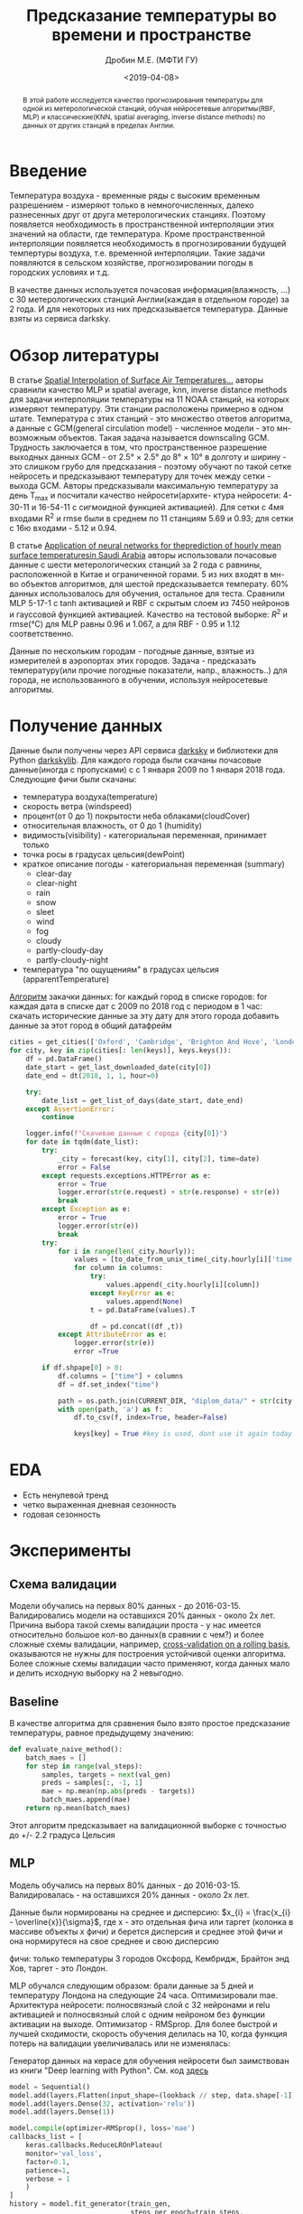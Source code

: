 #+TITLE: Предсказание температуры во времени и пространстве
#+DATE: <2019-04-08>
#+AUTHOR: Дробин М.Е. (МФТИ ГУ)
#+EMAIL: drobin.me@phystech.edu

#+latex_header: \usepackage[utf8]{inputenc} % for cyrilics
#+latex_header: \usepackage[russian]{babel}
#+latex_header: \usepackage[T2A]{fontenc}

#+begin_abstract
В этой работе исследуется качество прогнозирования температуры для одной из метерологической станций, обучая нейросетевые алгоритмы(RBF, MLP) и
классические(KNN, spatial averaging, inverse distance methods) по данных от других станций в пределах Англии.
#+end_abstract

* TODOS                                                            :noexport:
** TODO Привести картинку seasonal_decompose

** TODO найти статьи с предсказанием временного ряда(температуры воздуха)[0/3]
- [ ] с моделью LSTM
- [ ] ARIMA
- [ ] XGBoost
** TODO Обучить facebook prophet
** TODO Погулить, какие можно картинки выдать с facebook prophet

** TODO Посчитать mae на обучающей выборке [0/3]
- [ ] MLP
- [ ] LSTM
- [ ] fb prophet

** TODO Посчиттаь mae для fb prophet на val set
** TODO Перебрать кол-во деревьев в xgboost
https://github.com/maxis42/ML-DA-Coursera-Yandex-MIPT/blob/master/2%20Supervised%20learning/Lectures%20notebooks/11%20xgboost%20gradient%20boosting/sklearn.rf_vs_gb.ipynb
** TODO Погуглить на kaggle, какие параметры перебирают у xgboost
** TODO Переписать теорию xgboost от Евгения Соколова [[https://github.com/maxis42/ML-DA-Coursera-Yandex-MIPT/blob/master/2%2520Supervised%2520learning/Lectures/4-3.Gradientnyj_busting.pdf][link]]
* Введение
  Температура воздуха - временные ряды с высоким временным разрешением - измеряют только в немногочисленных, далеко
  разнесенных друг от друга метерологических станциях.  Поэтому появляется необходимость в пространственной интерполяции
  этих значений на области, где температура. Кроме пространственной интерполяции появляется необходимость в
  прогнозировании будущей темпертуры воздуха, т.е. временной интерполяции. Такие задачи появляются в сельском хозяйстве,
  прогнозировании погоды в городских условиях и т.д.

  В качестве данных используется почасовая информация(влажность, ...) с 30 метерологических станций Англии(каждая в
  отдельном городе) за 2 года. И для некоторых из них предсказывается температура. Данные взяты из сервиса darksky.
* Обзор литературы
  В статье [[https://journals.ametsoc.org/doi/pdf/10.1175/1520-0442%25282000%2529013%253C0886%253ASIOSAT%253E2.0.CO%253B2][Spatial Interpolation of Surface Air Temperatures...]] авторы сравнили качество MLP и spatial average, knn, 
  inverse distance methods для задачи интерполяции температуры на 11 NOAA станций, на которых измеряют температуру. Эти станции расположены
  примерно в одном штате. Температура с этих станций - это множество ответов алгоритма, а данные с GCM(general circulation model) - численное модели - это мн-возможным
  объектов. Такая задача называется downscaling GCM. Трудность заключается в том,  что пространственное разрешение выходных данных GCM - 
  от 2.5° × 2.5° до 8° × 10° в долготу и ширину - это слишком грубо для предсказания - поэтому обучают по такой сетке нейросеть и предсказывают
  температуру для точек между сетки - выхода  GCM. Авторы предсказывали максимальную температуру за день T_max и посчитали качество нейросети(архите-
  ктура нейросети: 4-30-11 и 16-54-11 с сигмоидной функцией активацией). Для сетки с 4мя входами R^2 и rmse были в среднем по 11 станциям 5.69 и 0.93; для сетки с 16ю входами - 5.12 и 0.94.

  В статье [[https://pdf.sciencedirectassets.com/271431/1-s2.0-S0960148100X00614/1-s2.0-S0960148101000829/main.pdf?x-amz-security-token%3DAgoJb3JpZ2luX2VjEO3%252F%252F%252F%252F%252F%252F%252F%252F%252F%252FwEaCXVzLWVhc3QtMSJHMEUCIAdDy8CmeMqBp%252FDIV9wy8NjzJvT4VrtFflsItElOWZs4AiEAsUJEEV%252BA63Sqx1vu%252Fb80hT9mFdZkxwZu8rRrvGRv8yEq4wMIpf%252F%252F%252F%252F%252F%252F%252F%252F%252F%252FARACGgwwNTkwMDM1NDY4NjUiDJ87A7i5iCg1sO5%252BnSq3A5DNoQXqip0s1ew%252BhcGhBDpEbRzvk6Nj6rnjixlazGEfEAK2iYM3ASU5DzlGjswRUYskjv8KzSDJSLVbZCS52MMSL%252Fw7rJ97mbGbT5vfgNDYrEgIzNkwKECU%252Fhf6Nmy51Dd%252BxQc%252FsrDHExbqjzdctCIEeSLk3YB81Vc1OcDtiZd1BLk7Xz59LmvznqBxPUZUtNlZYQz7iIRmWRyHE9ebov43AtSwRriDv65fiREdOmCbgs0%252FiY69l%252FhgnwB3%252BxS1skUT73HCJqjp07dbEO3CLqArgR69VGdhV%252B4Y%252B3Mz2y8m3KGx%252FqxtWmOCGE8nxUe38MalCA9xURB%252By2wC%252BgL3Yyq5ws4o1gZeuJX9cSw5%252BIECSeCuYyqFcN2xPqb7kjrPr1niA8qE9gYWzv6BrgMyQqz1zkkTRy8y6WkgkLnS1c2cHMxtBcFR7D6Y1r%252BREBOP5ZdT%252F5%252FsnQEQ1fTer0P%252FlQMCWBeGdvYzAlPfHOlV1LzgDe0%252BvbhXJO%252FZutAk%252BBdbytMoLsPnyQYMPWwi3mHa3TQp7RnkPNJ%252BVl6RcsxBO0oWeK85cVuDQl%252F1op0WLk%252FdqsIJ%252B6B6kFkw8aON5QU6tAF226MDdFBM2AF6X3MF1sVht1Own7xx2QP3qYmiX8s5pepW017OoPzTfrKbyYqI4ixVqgQOhM5hu8QMr7zqMprnQ9oAsU784rQ6JIrp57V6ZFjpifvVU6jKB%252BIQuFD0jk4VD7ss5SKHefk%252BvIxi4ryStkOKap0xuLcqcGmLkCjLXfeB3Ez7BppyLBEnkG24wJV8oIQl6APw4cs5WoSA9IZYQw1fci5K3R8icKOUX8YLWSfDAUg%253D&AWSAccessKeyId%3DASIAQ3PHCVTY3BOYTO6O&Expires%3D1554211582&Signature%3DSijhGOj93NAMuoEK5C6dV6K%252BBTg%253D&hash%3D6d9bc013c5d06b004b54c23791cfc5bd9efbd42028aa74f81a73fc58516f1ff5&host%3D68042c943591013ac2b2430a89b270f6af2c76d8dfd086a07176afe7c76c2c61&pii%3DS0960148101000829&tid%3Dspdf-d63dc633-1c37-477d-8e91-e7797c20a5a4&sid%3D0fe66f84266271459519fa87abe34fe3c761gxrqb&type%3Dclient][Application of neural networks for theprediction of hourly mean surface temperaturesin Saudi Arabia]] авторы использовали почасовые
  данные с шести метерологических станций за 2 года с равнины, расположенной в Китае и ограниченной горами. 5 из них входят в мн-во объектов алгоритмов, для шестой предсказывается температу. 
  60% данных использовалось для обучения, остальное для теста. Сравнили MLP 5-17-1 с tanh активацией и RBF с скрытым слоем из 7450 нейронов и гауссовой функцией
  активацией. Качество на тестовой выборке: $R^2$ и rmse(°C) для MLP равны 0.96 и 1.067, а для RBF - 0.95 и 1.12 соответственно.

  Данные по нескольким городам - погодные данные, взятые из измерителей в аэропортах этих городов.
Задача - предсказать температуру(или прочие погодные показатели, напр., влажность..) для города, не использованного
в обучении,  используя нейросетевые алгоритмы.

* Получение данных
Данные были получены через API сервиса [[https://darksky.net][darksky]] и библиотеки для Python [[https://pypi.org/project/darkskylib/][darkskylib]]. Для каждого города были скачаны
почасовые данные(иногда с пропусками) с с 1 января 2009 по 1 января 2018 года. Следующие фичи были скачаны:
- температура воздуха(temperature)
- скорость ветра (windspeed)
- процент(от 0 до 1) покрытости неба облаками(cloudCover)
- относительная влажность, от 0 до 1 (humidity)
- видимость(visibility) - категориальная переменная, принимает только
- точка росы в градусах цельсия(dewPoint)
- краткое описание погоды - категориальная переменная (summary)
  - clear-day
  - clear-night
  - rain
  - snow
  - sleet
  - wind
  - fog
  - cloudy
  - partly-cloudy-day
  - partly-cloudy-night
- температура "по ощущениям" в градусах цельсия (apparentTemperature)

[[https://github.com/gazon1/diplom/blob/master/main.py][Алгоритм]] закачки данных:
for каждый город в списке городов:
    for каждая дата в списке дат с 2009 по 2018 год c периодом в  1 час:
        скачать исторические данные за эту дату для этого города
    добавить данные за этот город в общий датафрейм

#+BEGIN_SRC python
  cities = get_cities(['Oxford', 'Cambridge', 'Brighton And Hove', 'London'])
  for city, key in zip(cities[: len(keys)], keys.keys()): 
      df = pd.DataFrame()
      date_start = get_last_downloaded_date(city[0])
      date_end = dt(2018, 1, 1, hour=0)
    
      try:
          date_list = get_list_of_days(date_start, date_end)
      except AssertionError:
          continue

      logger.info(f"Скачиваю данные с города {city[0]}")
      for date in tqdm(date_list):
          try:
              _city = forecast(key, city[1], city[2], time=date)
              error = False
          except requests.exceptions.HTTPError as e:
              error = True
              logger.error(str(e.request) + str(e.response) + str(e))
              break
          except Exception as e:
              error = True
              logger.error(str(e))
              break
          try:
              for i in range(len(_city.hourly)):
                  values = [to_date_from_unix_time(_city.hourly[i]['time'])]
                  for column in columns:
                      try:
                          values.append(_city.hourly[i][column])
                      except KeyError as e:
                          values.append(None)
                      t = pd.DataFrame(values).T
                    
                      df = pd.concat((df ,t))
              except AttributeError as e:
                  logger.error(str(e))
                  error =True

          if df.shpape[0] > 0:
              df.columns = ["time"] + columns
              df = df.set_index("time")

              path = os.path.join(CURRENT_DIR, "diplom_data/" + str(city[0]) + ".csv")
              with open(path, 'a') as f:
                  df.to_csv(f, index=True, header=False)
                
                  keys[key] = True #key is used, dont use it again today
#+END_SRC

* EDA
#+ATTR_LATEX: :width 15cm 
[[file:./pics/sesonal_decomposition.png]]
[[file:./pics/rolling_mean.png]]

- Есть ненулевой тренд
- четко выраженная дневная сезонность
- годовая сезонность
* Эксперименты

** Схема валидации
Модели обучались на первых 80% данных - до 2016-03-15. Валидировались модели на оставшихся 20% данных - около 2х
лет. Причина выбора такой схемы валидации проста -  у нас имеется относительно большое кол-во данных(в сравнии с чем?) и
более сложные схемы валидации, например, [[https://habr.com/ru/company/ods/blog/327242/][cross-validation on a rolling basis]], оказываются не нужны для построения
устойчивой оценки алгоритма. Более сложные схемы валидации часто применяют, когда данных мало и делить исходную выборку
на 2 невыгодно.

** Baseline
В качестве алгоритма для сравнения было взято простое предсказание температуры, равное предыдущему значению:
#+BEGIN_SRC python
def evaluate_naive_method():
    batch_maes = []
    for step in range(val_steps):
        samples, targets = next(val_gen)
        preds = samples[:, -1, 1]
        mae = np.mean(np.abs(preds - targets))
        batch_maes.append(mae)
    return np.mean(batch_maes)
#+END_SRC

Этот алгоритм предсказывает на валидационной выборке с точностью до +/- 2.2 градуса Цельсия

** MLP
Модель обучались на первых 80% данных - до 2016-03-15. Валидировалась - на оставшихся 20% данных - около 2х лет.

Данные были нормированы на среднее и дисперсию: $x_{i} = \frac{x_{i} - \overline{x}}{\sigma}$, где x - это отдельная
фича или таргет (колонка в массиве объекты x фичи) и берется дисперсия и среднее этой фичи и она нормирутеся на свое
среднее и свою дисперсию

фичи: только температуры 3 городов Оксфорд, Кембридж, Брайтон энд Хов, таргет - это Лондон.

#+ATTR_LATEX: :width 15cm 
[[file:./pics/map city predict.png]] 

MLP обучался следующим образом: брали данные за 5 дней и температуру Лондона на следующие 24 часа. Оптимизировали mae.
Архитектура нейросети: полносвязный слой с 32 нейронами и relu активацией и полносвязный слой с одним нейроном без
функции активации на выходе. Оптимизатор - RMSprop. Для более быстрой и лучшей сходимости, скорость обучения делилась
на 10, когда функция потерь на валидации увеличивалась или не изменялась:

Генератор данных на керасе для обучения нейросети был заимствован из книги "Deep learning with Python". См. код [[https://github.com/fchollet/deep-learning-with-python-notebooks/blob/master/6.3-advanced-usage-of-recurrent-neural-networks.ipynb][здесь]]

#+BEGIN_SRC python
model = Sequential()
model.add(layers.Flatten(input_shape=(lookback // step, data.shape[-1])))
model.add(layers.Dense(32, activation='relu'))
model.add(layers.Dense(1))

model.compile(optimizer=RMSprop(), loss='mae')
callbacks_list = [
    keras.callbacks.ReduceLROnPlateau(
    monitor='val_loss',
    factor=0.1,
    patience=1,
    verbose = 1
    )
]
history = model.fit_generator(train_gen,
                              steps_per_epoch=train_steps,
                              epochs=20,
                              validation_data=val_gen,
                              validation_steps=val_steps,
                              callbacks=callbacks_list)
#+END_SRC

#+ATTR_LATEX: :width 10cm 
[[file:./pics/mlp_loss.png]]

Отсюда видно, что нейросеть выучила всю информацию из данных и строить модель сильнее нет смысла. Например, если
попробовать обучить LSTM на тех же данных, то можно увидеть, что сеть не сможет превзойти результат MLP:
#+ATTR_LATEX: :width 10cm 
[[file:./pics/lstm_loss.png]]
** LSTM
LSTM обучается абсолютно так же, как и MLP
** SARIMA(facebook prophet)
Так как наши данные периодичны с периодом в год, то вместо ARIMA, нужно использовать ARIMA с поддержкой сезонности -
SARMIMA. SARIMA - это модель, которая обобщает линейную регрессию, всзвешенное усреднение, диференцирование временнного
ряда, экспоненциальное сглаживание. Это все простые модели, которые можно проверить на наших данных, использовав только
1 модель - SARIMA.

SARIMA делает следующие допущения насчет данных - временной ряд стационарен:
  - нет тренда
  - нет сезонности
  - дисперсия всюду одинакова

Проверку всех этих предположений, исправляение нестационарного ряда в стационарный и примененине SARMIMA реализовано в
пакете facebook prophet

#+ATTR_LATEX: :width 15cm 
[[file:./pics/fb_prophet_prediction_1.png]]
#+ATTR_LATEX: :width 15cm :height 10cm
file:./pics/fb_prophet_prediction_2.png

Из графиков видно, что fb prophet настраивается на тренд, но на колебания возле тренда настроится не может
** XGBoost
#+ATTR_LATEX: :width 15cm 
[[file:./pics/xgboost_predictions_3_cities.png]]


#+ATTR_LATEX: :width 15cm 
[[file:./pics/xgboost_feature_importance_3_cities.png]]

После добавления еще 3х городов между Брайтон энд Хов и Лондоном


#+ATTR_LATEX: :width 15cm 
[[file:./pics/dartford_crawley_brancknell.png]]


#+ATTR_LATEX: :width 15cm 
[[file:./pics/xgboost_feature_importance_6_cities.png]]


#+ATTR_LATEX: :width 15cm 
[[file:./pics/xgboost_predictions_3_cities.png]]

** Результаты экспериментов
baseline модель предсказывает температуру на следующий час по предыдущему значению, для нее нет смысла в разделении
выборки на обучающую и тренировочную

| модель             | mae на валидационной выборке, градусы цельсия | mae на обучающей выборке, градусы цельсия |
|--------------------+-----------------------------------------------+-------------------------------------------|
| baseline           |                                          2.20 |                                         - |
| MLP                |                                          2.00 |                                           |
| LSTM               |                                          1.99 |                                           |
| XGBoost, 6 городов |                                          0.18 |                                     0.176 |
| XGBoost, 3 города  |                                          0.46 |                                     0.427 |
| SARIMA(fb prophet) |                                           9.2 |                                           |
|--------------------+-----------------------------------------------+-------------------------------------------|

* Ссылки
[[http://www.machinelearning.ru/wiki/images/archive/f/fc/20130211221536%2521Voron-ML-Intro-slides.pdf][Основные понятия и обозначения в машинном обучении. Воронцов К.В.]]

